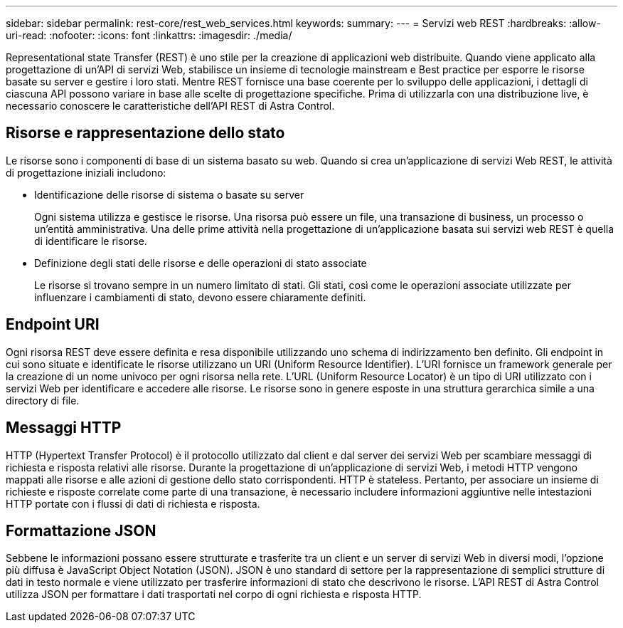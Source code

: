 ---
sidebar: sidebar 
permalink: rest-core/rest_web_services.html 
keywords:  
summary:  
---
= Servizi web REST
:hardbreaks:
:allow-uri-read: 
:nofooter: 
:icons: font
:linkattrs: 
:imagesdir: ./media/


[role="lead"]
Representational state Transfer (REST) è uno stile per la creazione di applicazioni web distribuite. Quando viene applicato alla progettazione di un'API di servizi Web, stabilisce un insieme di tecnologie mainstream e Best practice per esporre le risorse basate su server e gestire i loro stati. Mentre REST fornisce una base coerente per lo sviluppo delle applicazioni, i dettagli di ciascuna API possono variare in base alle scelte di progettazione specifiche. Prima di utilizzarla con una distribuzione live, è necessario conoscere le caratteristiche dell'API REST di Astra Control.



== Risorse e rappresentazione dello stato

Le risorse sono i componenti di base di un sistema basato su web. Quando si crea un'applicazione di servizi Web REST, le attività di progettazione iniziali includono:

* Identificazione delle risorse di sistema o basate su server
+
Ogni sistema utilizza e gestisce le risorse. Una risorsa può essere un file, una transazione di business, un processo o un'entità amministrativa. Una delle prime attività nella progettazione di un'applicazione basata sui servizi web REST è quella di identificare le risorse.

* Definizione degli stati delle risorse e delle operazioni di stato associate
+
Le risorse si trovano sempre in un numero limitato di stati. Gli stati, così come le operazioni associate utilizzate per influenzare i cambiamenti di stato, devono essere chiaramente definiti.





== Endpoint URI

Ogni risorsa REST deve essere definita e resa disponibile utilizzando uno schema di indirizzamento ben definito. Gli endpoint in cui sono situate e identificate le risorse utilizzano un URI (Uniform Resource Identifier). L'URI fornisce un framework generale per la creazione di un nome univoco per ogni risorsa nella rete. L'URL (Uniform Resource Locator) è un tipo di URI utilizzato con i servizi Web per identificare e accedere alle risorse. Le risorse sono in genere esposte in una struttura gerarchica simile a una directory di file.



== Messaggi HTTP

HTTP (Hypertext Transfer Protocol) è il protocollo utilizzato dal client e dal server dei servizi Web per scambiare messaggi di richiesta e risposta relativi alle risorse. Durante la progettazione di un'applicazione di servizi Web, i metodi HTTP vengono mappati alle risorse e alle azioni di gestione dello stato corrispondenti. HTTP è stateless. Pertanto, per associare un insieme di richieste e risposte correlate come parte di una transazione, è necessario includere informazioni aggiuntive nelle intestazioni HTTP portate con i flussi di dati di richiesta e risposta.



== Formattazione JSON

Sebbene le informazioni possano essere strutturate e trasferite tra un client e un server di servizi Web in diversi modi, l'opzione più diffusa è JavaScript Object Notation (JSON). JSON è uno standard di settore per la rappresentazione di semplici strutture di dati in testo normale e viene utilizzato per trasferire informazioni di stato che descrivono le risorse. L'API REST di Astra Control utilizza JSON per formattare i dati trasportati nel corpo di ogni richiesta e risposta HTTP.
